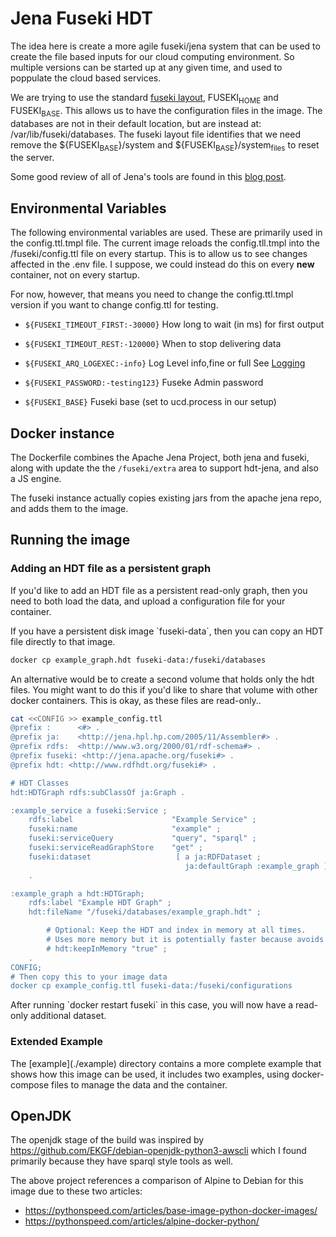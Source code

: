 * Jena Fuseki HDT

 The idea here is create a more agile fuseki/jena system that can be used to
 create the file based inputs for our cloud computing environment.  So multiple
 versions can be started up at any given time, and used to poppulate the cloud
 based services.

 We are trying to use the standard [[https://jena.apache.org/documentation/fuseki2/fuseki-layout.html][fuseki layout]], FUSEKI_HOME and FUSEKI_BASE.
 This allows us to have the configuration files in the image.  The databases are
 not in their default location, but are instead at: /var/lib/fuseki/databases.
 The fuseki layout file identifies that we need remove the ${FUSEKI_BASE}/system
 and ${FUSEKI_BASE}/system_files to reset the server.

 Some good review of all of Jena's tools are found in this [[https://www.bobdc.com/blog/jenagems/][blog post]].

** Environmental Variables

   The following environmental variables are used.  These are primarily used in
   the config.ttl.tmpl file.  The current image reloads the config.tll.tmpl into
   the /fuseki/config.ttl file on every startup.  This is to allow us to see
   changes affected in the .env file.  I suppose, we could instead do this on
   every *new* container, not on every startup.

   For now, however, that means you need to change the config.ttl.tmpl version
   if you want to change config.ttl for testing.

   - ~${FUSEKI_TIMEOUT_FIRST:-30000}~ How long to wait (in ms) for first output

   - ~${FUSEKI_TIMEOUT_REST:-120000}~ When to stop delivering data

   - ~${FUSEKI_ARQ_LOGEXEC:-info}~ Log Level info,fine or full See [[https://jena.apache.org/documentation/fuseki2/fuseki-logging.html][Logging]]

   - ~${FUSEKI_PASSWORD:-testing123}~ Fuseke Admin password

   - ~${FUSEKI_BASE}~ Fuseki base (set to ucd.process in our setup)

** Docker instance

   The Dockerfile combines the Apache Jena Project, both jena and fuseki, along
   with update the the ~/fuseki/extra~ area to support hdt-jena, and also a JS
   engine.

   The fuseki instance actually copies existing jars from the apache jena repo,
   and adds them to the image.

** Running the image
*** Adding an HDT file as a persistent graph

If you'd like to add an HDT file as a persistent read-only graph, then you need
to both load the data, and upload a configuration file for your container.

If you have a persistent disk image `fuseki-data`, then you can copy an HDT file
directly to that image.

#+begin_src bash
docker cp example_graph.hdt fuseki-data:/fuseki/databases
#+end_src

An alternative would be to create a second volume that holds only the hdt files.
You might want to do this if you'd like to share that volume with other docker
containers.   This is okay, as these files are read-only..

#+begin_src bash
cat <<CONFIG >> example_config.ttl
@prefix :      <#> .
@prefix ja:    <http://jena.hpl.hp.com/2005/11/Assembler#> .
@prefix rdfs:  <http://www.w3.org/2000/01/rdf-schema#> .
@prefix fuseki: <http://jena.apache.org/fuseki#> .
@prefix hdt: <http://www.rdfhdt.org/fuseki#> .

# HDT Classes
hdt:HDTGraph rdfs:subClassOf ja:Graph .

:example_service a fuseki:Service ;
    rdfs:label                      "Example Service" ;
    fuseki:name                     "example" ;
    fuseki:serviceQuery             "query", "sparql" ;
    fuseki:serviceReadGraphStore    "get" ;
    fuseki:dataset                   [ a ja:RDFDataset ;
                                       ja:defaultGraph :example_graph ] ;
    .

:example_graph a hdt:HDTGraph;
    rdfs:label "Example HDT Graph" ;
    hdt:fileName "/fuseki/databases/example_graph.hdt" ;

        # Optional: Keep the HDT and index in memory at all times.
        # Uses more memory but it is potentially faster because avoids IO.
        # hdt:keepInMemory "true" ;
    .
CONFIG;
# Then copy this to your image data
docker cp example_config.ttl fuseki-data:/fuseki/configurations
#+end_src

After running `docker restart fuseki` in this case, you will now have a
read-only additional dataset.

*** Extended Example

The [example](./example) directory contains a more complete example that shows
how this image can be used, it includes two examples, using docker-compose files
to manage the data and the container.

** OpenJDK

   The openjdk stage of the build was inspired by
https://github.com/EKGF/debian-openjdk-python3-awscli which I found primarily
because they have sparql style tools as well.

The above project references a comparison of Alpine to Debian for this image due
to these two articles:
- https://pythonspeed.com/articles/base-image-python-docker-images/
- https://pythonspeed.com/articles/alpine-docker-python/
